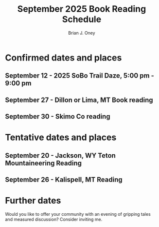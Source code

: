 #+title: September 2025 Book Reading Schedule

#+AUTHOR: Brian J. Oney
#+CATEGORY: winter-cdt
#+OPTIONS: toc:nil
#+LANGUAGE: en
#+ORDER: 0


* Confirmed dates and places
** September 12 - 2025 SoBo Trail Daze, 5:00 pm - 9:00 pm
SCHEDULED: <2025-09-12>

** September 27 - Dillon or Lima, MT Book reading
SCHEDULED: <2025-09-27>

** September 30 - Skimo Co reading
SCHEDULED: <2025-09-30>

* Tentative dates and places
** September 20 - Jackson, WY Teton Mountaineering Reading
SCHEDULED: <2025-09-20>

** September 26 - Kalispell, MT Reading
SCHEDULED: <2025-09-26>
* Further dates
Would you like to offer your community with an evening of gripping tales and measured discussion? Consider inviting me.

